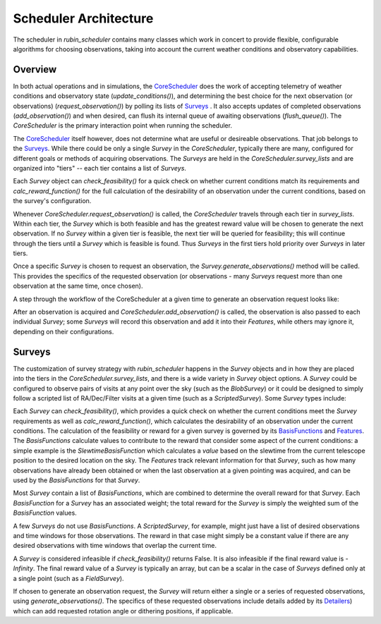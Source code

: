 .. py:currentmodule:: rubin_scheduler.scheduler

.. _fbs=arch:

======================
Scheduler Architecture
======================

The scheduler in `rubin_scheduler` contains many classes which work in concert
to provide flexible, configurable algorithms for choosing observations, taking
into account the current weather conditions and observatory capabilities.


Overview
^^^^^^^^

In both actual operations and in simulations, the `CoreScheduler <fbs-api.html#rubin_scheduler.scheduler.schedulers.CoreScheduler>`_ does the work
of accepting telemetry of weather conditions and observatory state
(`update_conditions()`), and determining the best choice for the next
observation (or observations) (`request_observation()`) by polling its lists of `Surveys <fbs-api.html#module-rubin_scheduler.scheduler.surveys>`_ .
It also accepts updates of completed observations (`add_observation()`) and
when desired, can flush its internal queue of awaiting observations
(`flush_queue()`).
The `CoreScheduler` is the primary interaction point when running the scheduler.

The `CoreScheduler <fbs-api.html#rubin_scheduler.scheduler.schedulers.CoreScheduler>`_ itself however, does not determine what are useful or
desireable observations. That job belongs to the `Surveys <fbs-api.html#module-rubin_scheduler.scheduler.surveys>`_. While there could be only a
single `Survey` in the `CoreScheduler`, typically there are many, configured
for different goals or methods of acquiring observations. The `Surveys` are
held in the `CoreScheduler.survey_lists` and are organized into "tiers" --
each tier contains a list of `Surveys`.

Each `Survey` object can `check_feasibility()` for a quick check on whether
current conditions match its requirements and `calc_reward_function()` for
the full calculation of the desirability of an observation under the
current conditions, based on the survey's configuration.

Whenever `CoreScheduler.request_observation()` is called, the `CoreScheduler`
travels through each tier in `survey_lists`. Within each tier, the `Survey`
which is both feasible and has the greatest reward value will be chosen to
generate the next observation. If no `Survey` within a given tier is feasible,
the next tier will be queried for feasibility; this will continue
through the tiers until a `Survey` which is feasible is found. Thus
`Surveys` in the first tiers hold priority over `Surveys` in
later tiers.

Once a specific `Survey` is chosen to request an observation, the
`Survey.generate_observations()` method will be called. This provides
the specifics of the requested observation (or observations - many `Surveys`
request more than one observation at the same time, once chosen).

A step through the workflow of the CoreScheduler at a given time
to generate an observation request looks like:

.. mermaid::

    flowchart TD
        A([Start]) ==>B[Update Conditions]
        B ==> C[Request Observation]
        C ==> D([Consider Surveys in Tier])
        D --> M( )
        M --> E[Check Survey]
        M --> F[Check Survey]
        M --> G[Check Survey]
        E --> N( )
        F --> N
        G --> N
        N --> H{Is Any Survey Feasible?}
        H == No? Next tier==> D
        H == Yes? ==> I([Select Survey in Tier with highest reward])
        I ==> J[Winning Survey Generates Observation]
        J ==> K([End])


After an observation is acquired and `CoreScheduler.add_observation()` is
called, the observation is also passed to each individual `Survey`; some
`Surveys` will record this observation and add it into their `Features`, while
others may ignore it, depending on their configurations.


Surveys
^^^^^^^

The customization of survey strategy with `rubin_scheduler` happens in
the `Survey` objects and in how they are placed into the tiers in the
`CoreScheduler.survey_lists`, and there is a wide variety in `Survey` object
options.
A `Survey` could be configured to observe pairs of visits at any point
over the sky (such as the `BlobSurvey`) or it could be designed to simply follow
a scripted list of RA/Dec/Filter visits at a given time (such as a `ScriptedSurvey`).
Some `Survey` types include:

.. mermaid::

    classDiagram
        Survey <|-- FieldSurvey
        Survey <|-- ScriptedSurvey
        Survey <|-- GreedySurvey
        Survey <|-- BlobSurvey
        Survey : + BasisFunctions
        Survey : + Features
        Survey : + Detailers
        Survey : add_observations()
        Survey : check_feasibility()
        Survey : calc_reward_function()
        Survey : generate_observations()
        class FieldSurvey{
          + Target RA/Dec
        }
        class ScriptedSurvey{
          + [RA/Dec/Time/Filter]
          set_script()
        }
        class GreedySurvey{
          + Footprint
        }
        class BlobSurvey{
          + Footprint
          + "block" planning
          + Pairs
        }

Each `Survey` can `check_feasibility()`, which provides a quick check on
whether the current conditions meet the `Survey` requirements as well as
`calc_reward_function()`, which calculates the desirability of an
observation under the current conditions.
The calculation of the feasibility or reward for a given survey is governed by its
`BasisFunctions <fbs-api.html#module-rubin_scheduler.scheduler.basis_functions>`_
and `Features <fbs-api.html#module-rubin_scheduler.scheduler.features>`_.
The `BasisFunctions` calculate values to contribute to the reward that
consider some aspect of the current conditions: a simple example is
the `SlewtimeBasisFunction` which calculates a `value` based on the slewtime
from the current telescope position to the desired location on the sky.
The `Features` track relevant information for that `Survey`,
such as how many observations have already been obtained or when the last
observation at a given pointing was acquired, and can be used by the
`BasisFunctions` for that `Survey`.

Most `Survey` contain a list of `BasisFunctions`, which are combined to determine
the overall reward for that `Survey`. Each `BasisFunction` for a `Survey` has
an associated weight; the total reward for the `Survey` is simply the weighted
sum of the `BasisFunction` values.

A few `Surveys` do not use `BasisFunctions`. A `ScriptedSurvey`, for example,
might just have a list of desired observations and
time windows for those observations. The reward in that case might simply be
a constant value if there are any desired observations with time windows that
overlap the current time.

A `Survey` is considered infeasible if `check_feasibility()` returns False.
It is also infeasible if the final reward value is `-Infinity`. The final
reward value of a `Survey` is typically an array, but can be a scalar in the
case of `Surveys` defined only at a single point (such as a `FieldSurvey`).

If chosen to generate an observation request, the `Survey` will return
either a single or a series of requested observations,
using `generate_observations()`. The specifics of these requested observations
include details added by its
`Detailers <fbs-api.html#module-rubin_scheduler.scheduler.detailers>`_)
which can add requested rotation angle or dithering positions, if
applicable.
